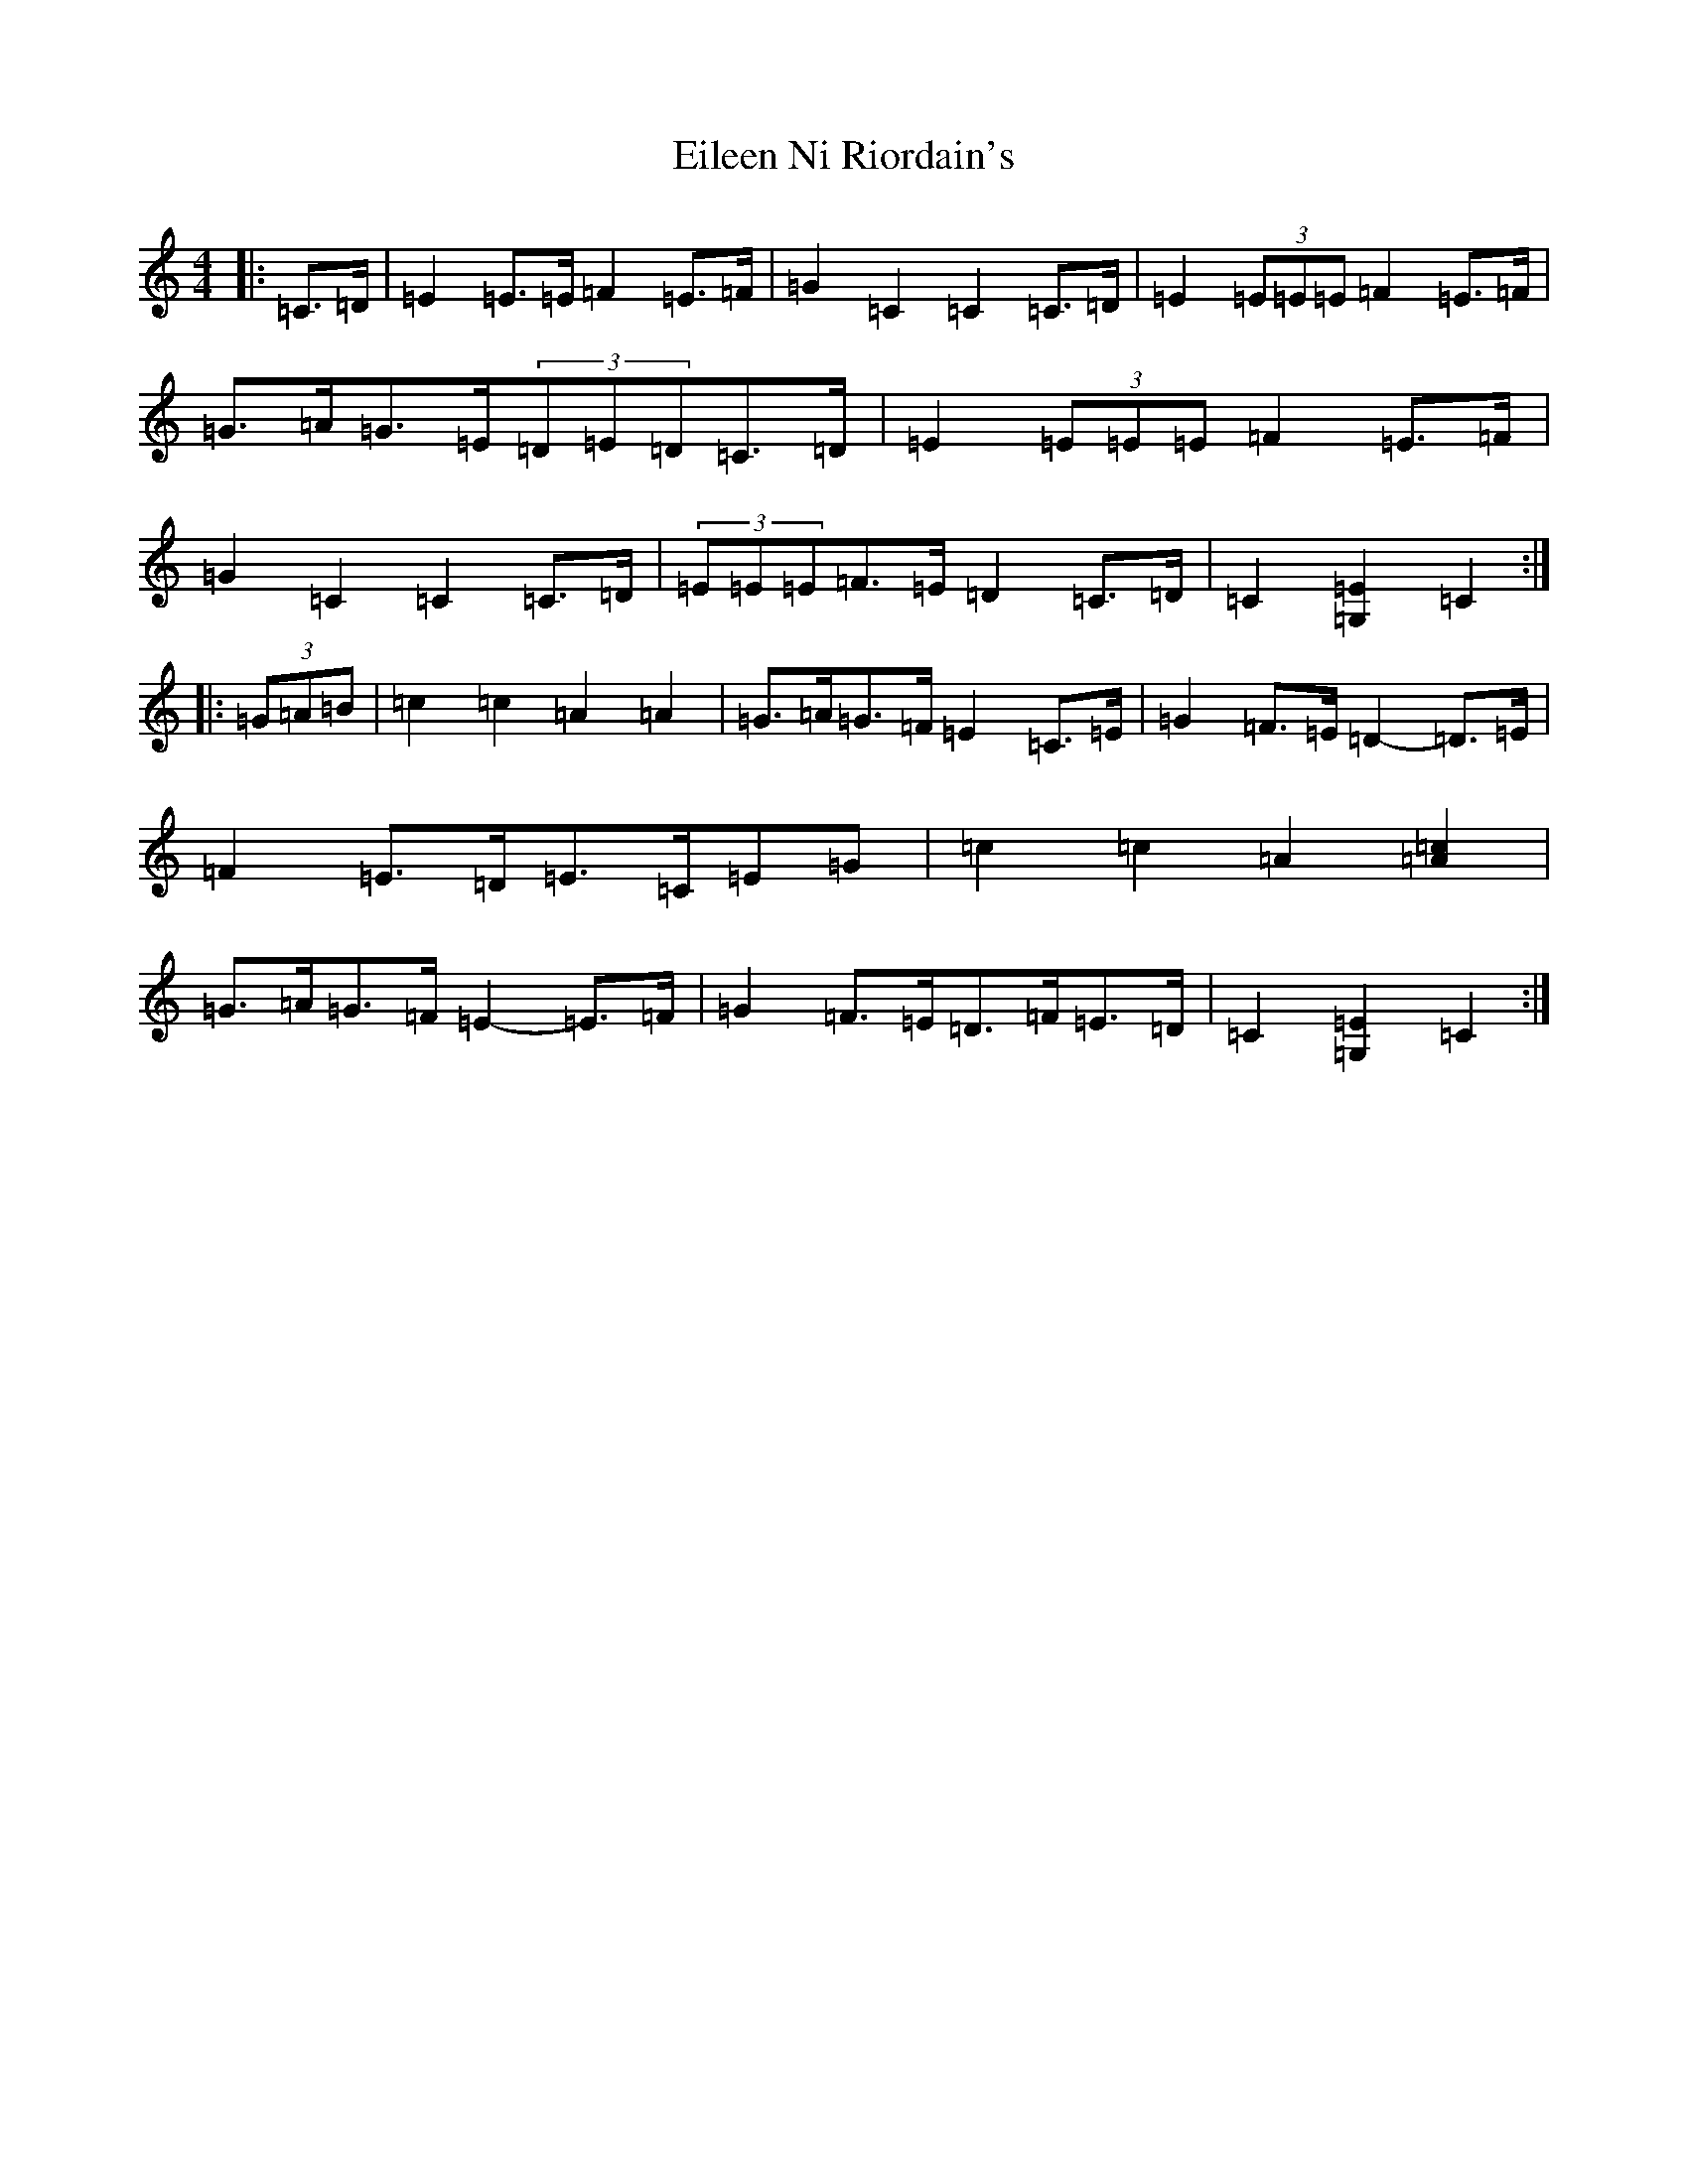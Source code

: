X: 6056
T: Eileen Ni Riordain's
S: https://thesession.org/tunes/10599#setting10599
R: barndance
M:4/4
L:1/8
K: C Major
|:=C>=D|=E2=E>=E=F2=E>=F|=G2=C2=C2=C>=D|=E2(3=E=E=E=F2=E>=F|=G>=A=G>=E(3=D=E=D=C>=D|=E2(3=E=E=E=F2=E>=F|=G2=C2=C2=C>=D|(3=E=E=E=F>=E=D2=C>=D|=C2[=G,2=E2]=C2:||:(3=G=A=B|=c2=c2=A2=A2|=G>=A=G>=F=E2=C>=E|=G2=F>=E=D2-=D>=E|=F2=E>=D=E>=C=E=G|=c2=c2=A2[=A2=c2]|=G>=A=G>=F=E2-=E>=F|=G2=F>=E=D>=F=E>=D|=C2[=G,2=E2]=C2:|